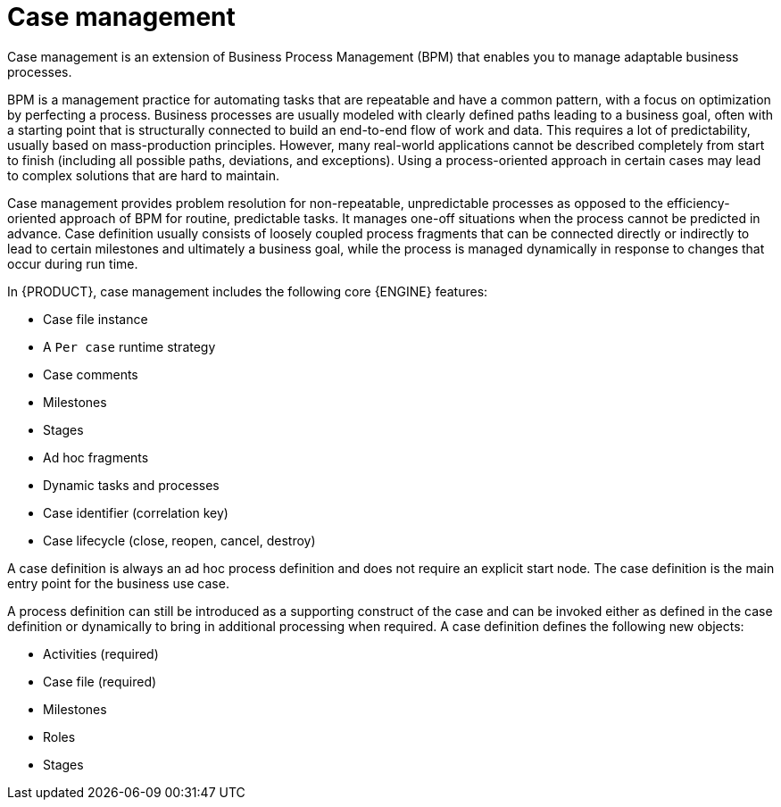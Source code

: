 [id='case-management-overview-con']
= Case management

Case management is an extension of Business Process Management (BPM) that enables you to manage adaptable business processes.

BPM is a management practice for automating tasks that are repeatable and have a common pattern, with a focus on optimization by perfecting a process. Business processes are usually modeled with clearly defined paths leading to a business goal, often with a starting point that is structurally connected to build an end-to-end flow of work and data. This requires a lot of predictability, usually based on mass-production principles. However, many real-world applications cannot be described completely from start to finish (including all possible paths, deviations, and exceptions). Using a process-oriented approach in certain cases may lead to complex solutions that are hard to maintain.

Case management provides problem resolution for non-repeatable, unpredictable processes as opposed to the efficiency-oriented approach of BPM for routine, predictable tasks. It manages one-off situations when the process cannot be predicted in advance. Case definition usually consists of loosely coupled process fragments that can be connected directly or indirectly to lead to certain milestones and ultimately a business goal, while the process is managed dynamically in response to changes that occur during run time.

In {PRODUCT}, case management includes the following core {ENGINE} features:

* Case file instance
* A `Per case` runtime strategy
* Case comments
* Milestones
* Stages
* Ad hoc fragments
* Dynamic tasks and processes
* Case identifier (correlation key)
* Case lifecycle (close, reopen, cancel, destroy)

A case definition is always an ad hoc process definition and does not require an explicit start node. The case definition is the main entry point for the business use case.

A process definition can still be introduced as a supporting construct of the case and can be invoked either as defined in the case definition or dynamically to bring in additional processing when required. A case definition defines the following new objects:

* Activities (required)
* Case file (required)
* Milestones
* Roles
* Stages
